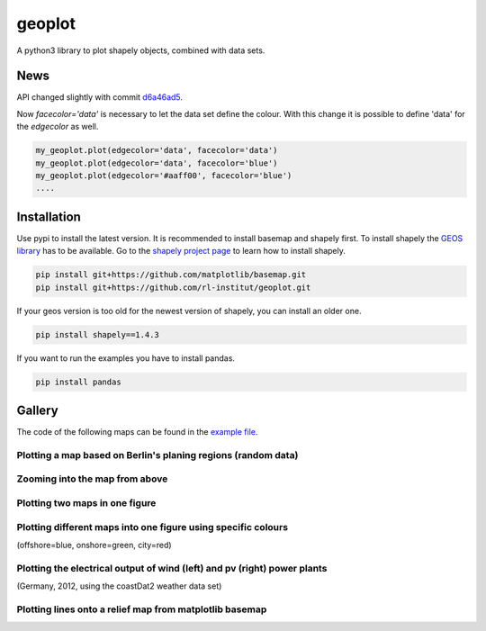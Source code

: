 geoplot
-------

A python3 library to plot shapely objects, combined with data sets.

News
====

API changed slightly with commit `d6a46ad5 <https://github.com/rl-institut/geoplot/commit/d6a46ad5391aa1d684562799b8cd7a03811b39e7>`_.

Now `facecolor='data'` is necessary to let the data set define the colour. With this change it is possible to define 'data' for the `edgecolor` as well.

.. code:: python

    my_geoplot.plot(edgecolor='data', facecolor='data')
    my_geoplot.plot(edgecolor='data', facecolor='blue')
    my_geoplot.plot(edgecolor='#aaff00', facecolor='blue')
    ....


Installation
============

Use pypi to install the latest version. It is recommended to install basemap and shapely first. To install shapely the `GEOS library <https://trac.osgeo.org/geos/>`_ has to be available. Go to the `shapely project page <https://pypi.python.org/pypi/Shapely>`_ to learn how to install shapely.

.. code:: bash

  pip install git+https://github.com/matplotlib/basemap.git
  pip install git+https://github.com/rl-institut/geoplot.git
  
If your geos version is too old for the newest version of shapely, you can install an older one.

.. code:: bash

  pip install shapely==1.4.3
  
If you want to run the examples you have to install pandas.

.. code:: bash

  pip install pandas

Gallery
=======

The code of the following maps can be found in the `example file <https://github.com/rl-institut/geoplot/blob/master/examples/basic_examples.py>`_.

Plotting a map based on Berlin's planing regions (random data)
+++++++++++++++++++++++++++++++++++++++++++++++++++++++++++++++
  
.. image:: docs/gallery/berlin_planing_regions_all.png
   
   
Zooming into the map from above
++++++++++++++++++++++++++++++++

.. image:: docs/gallery/berlin_planing_regions_zoom.png

Plotting two maps in one figure
+++++++++++++++++++++++++++++++++    
.. image:: docs/gallery/berlin_districts.png

Plotting different maps into one figure using specific colours
++++++++++++++++++++++++++++++++++++++++++++++++++++++++++++++

(offshore=blue, onshore=green, city=red)
  
.. image:: docs/gallery/germany_grid_regions_plus_berlin.png

Plotting the electrical output of wind (left) and pv (right) power plants
+++++++++++++++++++++++++++++++++++++++++++++++++++++++++++++++++++++++++++++++++++++++++

(Germany, 2012, using the coastDat2 weather data set)
 
.. image:: docs/gallery/pv_and_wind_power_feedin.png

Plotting lines onto a relief map from matplotlib basemap
++++++++++++++++++++++++++++++++++++++++++++++++++++++++
 
.. image:: docs/gallery/european_substitute_grid.png
   
